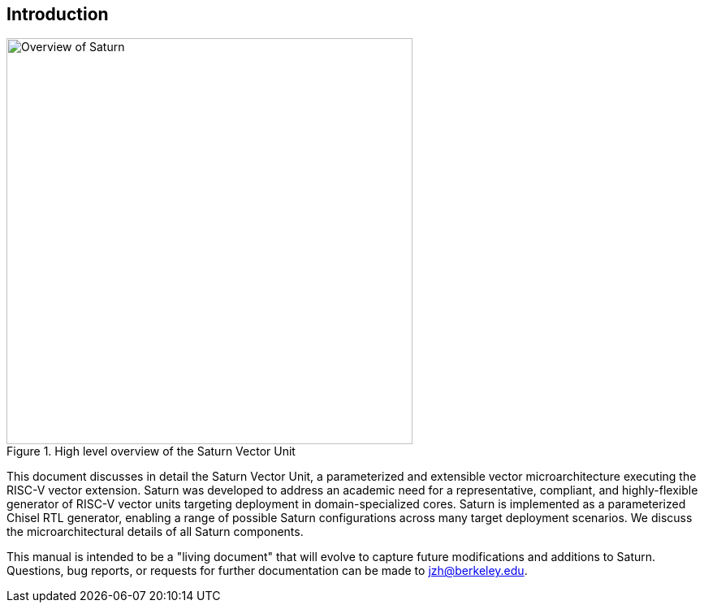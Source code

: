 [[intro]]
== Introduction

[.text-center]
.High level overview of the Saturn Vector Unit
image::diag/overview.png[Overview of Saturn,width=500,align=center,title-align=center]

This document discusses in detail the Saturn Vector Unit, a parameterized and extensible vector microarchitecture executing the RISC-V vector extension.
Saturn was developed to address an academic need for a representative, compliant, and highly-flexible generator of RISC-V vector units targeting deployment in domain-specialized cores.
//Saturn is divided into a vector frontend (VFU), vector load-store unit (VLSU), and vector datapath (VU).
//These components are designed to integrate into existing area-efficient scalar RISC-V cores.
Saturn is implemented as a parameterized Chisel RTL generator, enabling a range of possible Saturn configurations across many target deployment scenarios.
We discuss the microarchitectural details of all Saturn components.
//, as well as the justification for Saturn's design decisions and alternative approaches.
//Performance, power, and area evaluations from several Saturn configurations are presented along with a brief design space exploration of key microarchitectural parameters.
//We additionally contextualize Saturn against the large body of existing commercial and academic vector units.

This manual is intended to be a "living document" that will evolve to capture future modifications and additions to Saturn.
Questions, bug reports, or requests for further documentation can be made to jzh@berkeley.edu.
